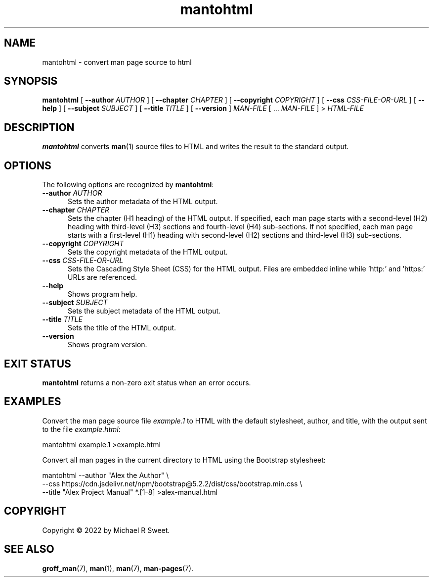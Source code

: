 .\"
.\" Man page for mantohtml program.
.\"
.\" Copyright © 2022 by Michael R Sweet
.\"
.\" Licensed under Apache License v2.0.
.\" <https://opensource.org/licenses/Apache-2.0>
.\"
.TH mantohtml 1 "2022-10-05"
.
.SH NAME
mantohtml \- convert man page source to html
.
.SH SYNOPSIS
.B mantohtml
[
.B \-\-author
.I AUTHOR
] [
.B \-\-chapter
.I CHAPTER
] [
.B \-\-copyright
.I COPYRIGHT
] [
.B \-\-css
.I CSS-FILE-OR-URL
] [
.B \-\-help
] [
.B \-\-subject
.I SUBJECT
] [
.B \-\-title
.I TITLE
] [
.B \-\-version
]
.I MAN-FILE
[ ...
.I MAN-FILE
] >
.I HTML-FILE
.
.SH DESCRIPTION
.B mantohtml
converts
.BR man (1)
source files to HTML and writes the result to the standard output.
.
.SH OPTIONS
The following options are recognized by
.BR mantohtml :
.TP 5
\fB\-\-author \fIAUTHOR\fR
Sets the author metadata of the HTML output.
.TP 5
\fB\-\-chapter \fICHAPTER\fR
Sets the chapter (H1 heading) of the HTML output.
If specified, each man page starts with a second-level (H2) heading with third-level (H3) sections and fourth-level (H4) sub-sections.
If not specified, each man page starts with a first-level (H1) heading with second-level (H2) sections and third-level (H3) sub-sections.
.TP 5
\fB\-\-copyright \fICOPYRIGHT\fR
Sets the copyright metadata of the HTML output.
.TP 5
\fB\-\-css \fICSS-FILE-OR-URL\fR
Sets the Cascading Style Sheet (CSS) for the HTML output.
Files are embedded inline while 'http:' and 'https:' URLs are referenced.
.TP 5
.B \-\-help
Shows program help.
.TP 5
\fB\-\-subject \fISUBJECT\fR
Sets the subject metadata of the HTML output.
.TP 5
\fB\-\-title \fITITLE\fR
Sets the title of the HTML output.
.TP 5
.B \-\-version
Shows program version.
.
.SH EXIT STATUS
.B mantohtml
returns a non-zero exit status when an error occurs.
.
.SH EXAMPLES
Convert the man page source file
.I example.1
to HTML with the default stylesheet, author, and title, with the output sent to the file
.IR example.html :
.nf

    mantohtml example.1 >example.html

.fi
Convert all man pages in the current directory to HTML using the Bootstrap stylesheet:
.nf

    mantohtml --author "Alex the Author" \e
        --css https://cdn.jsdelivr.net/npm/bootstrap@5.2.2/dist/css/bootstrap.min.css \e
        --title "Alex Project Manual" *.[1-8] >alex-manual.html
.fi
.
.SH COPYRIGHT
Copyright \[co] 2022 by Michael R Sweet.
.
.SH SEE ALSO
.BR groff_man (7),
.BR man (1),
.BR man (7),
.BR man-pages (7).
